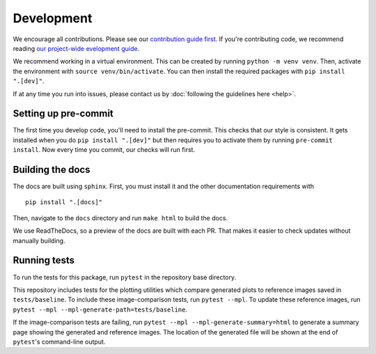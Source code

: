 Development
============
We encourage all contributions. Please see our `contribution guide first <https://github.com/punch-mission/punch-mission/blob/main/contributing.md>`_. If you're contributing code, we recommend reading `our project-wide evelopment guide <https://github.com/punch-mission/punch-mission/blob/main/development.md>`_. 

We recommend working in a virtual environment.
This can be created by running ``python -m venv venv``. Then, activate the environment with ``source venv/bin/activate``.
You can then install the required packages with ``pip install ".[dev]"``.

If at any time you run into issues, please contact us by :doc:`following the guidelines here <help>`.

Setting up pre-commit
----------------------

The first time you develop code, you'll need to install the pre-commit. This checks that our style is consistent.
It gets installed when you do ``pip install ".[dev]"`` but then requires you to activate them by
running ``pre-commit install``. Now every time you commit, our checks will run first.

Building the docs
------------------
The docs are built using ``sphinx``. First, you must install it and the other documentation requirements with ::

    pip install ".[docs]"

Then, navigate to the ``docs`` directory and run ``make html`` to build the docs.

We use ReadTheDocs, so a preview of the docs are built with each PR.
That makes it easier to check updates without manually building.

Running tests
-------------
To run the tests for this package, run ``pytest`` in the repository base directory.

This repository includes tests for the plotting utilities which compare generated plots to reference images saved in
``tests/baseline``.
To include these image-comparison tests, run ``pytest --mpl``.
To update these reference images, run ``pytest --mpl --mpl-generate-path=tests/baseline``.

If the image-comparison tests are failing,
run ``pytest --mpl --mpl-generate-summary=html`` to generate a summary page showing the generated and reference images.
The location of the generated file will be shown at the end of ``pytest``'s command-line output.

